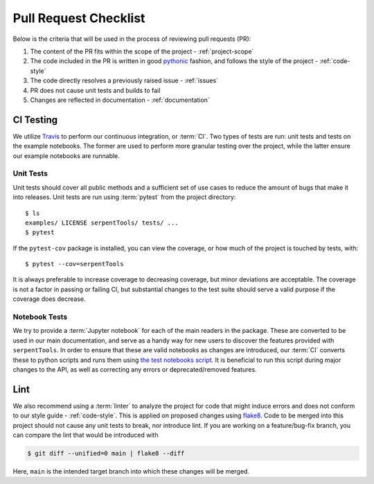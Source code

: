 .. _pr-checklist:

======================
Pull Request Checklist
======================

Below is the criteria that will be used in the process of
reviewing pull requests (PR):

#. The content of the PR fits within the scope of the project - :ref:`project-scope`
#. The code included in the PR is written in good
   `pythonic <https://stackoverflow.com/a/25011492>`_
   fashion, and follows the style of the project - :ref:`code-style`
#. The code directly resolves a previously raised issue - :ref:`issues`
#. PR does not cause unit tests and builds to fail
#. Changes are reflected in documentation - :ref:`documentation`

.. _dev-ci:

CI Testing
==========

We utilize `Travis <https://travis-ci.org/>`_ to perform our
continuous integration, or :term:`CI`. 
Two types of tests are run: unit tests and tests on the example
notebooks. The former are used to perform more granular testing
over the project, while the latter ensure our example notebooks
are runnable.

.. _dev-unittests:

Unit Tests
----------

Unit tests should cover all public methods and a sufficient
set of use cases to reduce the amount of bugs that make it
into releases.
Unit tests are run using :term:`pytest` from the project directory::

    $ ls
    examples/ LICENSE serpentTools/ tests/ ...
    $ pytest

If the ``pytest-cov`` package is installed, you can view the coverage, or
how much of the project is touched by tests, with::

    $ pytest --cov=serpentTools

It is always preferable to increase coverage to decreasing coverage, but minor
deviations are acceptable. The coverage is not a factor in passing or failing
CI, but substantial changes to the test suite should serve a valid purpose if
the coverage does decrease.

.. _dev-notebooks:

Notebook Tests
--------------

We try to provide a :term:`Jupyter notebook` for each of the main readers
in the package. These are converted to be used in our main documentation, and serve
as a handy way for new users to discover the features provided with ``serpentTools``.
In order to ensure that these are valid notebooks as changes are introduced, our :term:`CI`
converts these to python scripts and runs them using 
`the test notebooks script <https://github.com/CORE-GATECH-GROUP/serpent-tools/blob/develop/scripts/travis/testNotebooks.sh>`_. 
It is beneficial to run this script during major changes to the API, as well as correcting any
errors or deprecated/removed features.

.. _dev-lint:

Lint
====

We also recommend using a :term:`linter` to analyze the project for
code that might induce errors and does not conform to our
style guide - :ref:`code-style`. This is applied on proposed
changes using `flake8 <http://flake8.pycqa.org/en/latest/index.html>`_.
Code to be merged into this project should not cause any unit tests
to break, nor introduce lint.
If you are working on a feature/bug-fix branch, you can compare
the lint that would be introduced with

.. code::

    $ git diff --unified=0 main | flake8 --diff

Here, ``main`` is the intended target branch into which these changes
will be merged.
